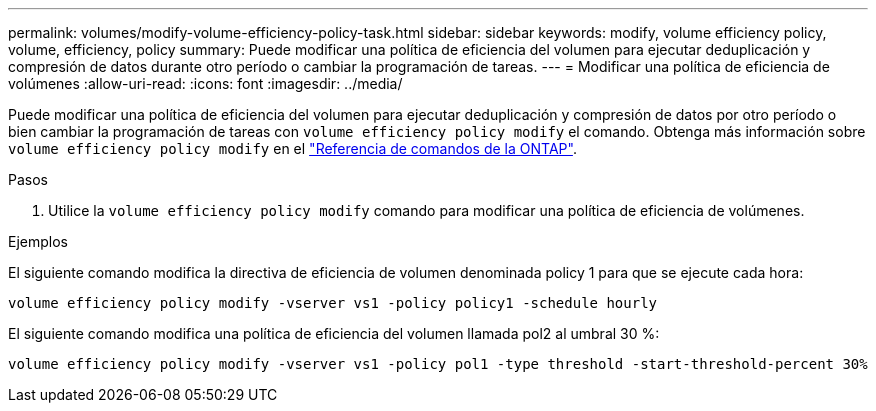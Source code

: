 ---
permalink: volumes/modify-volume-efficiency-policy-task.html 
sidebar: sidebar 
keywords: modify, volume efficiency policy, volume, efficiency, policy 
summary: Puede modificar una política de eficiencia del volumen para ejecutar deduplicación y compresión de datos durante otro período o cambiar la programación de tareas. 
---
= Modificar una política de eficiencia de volúmenes
:allow-uri-read: 
:icons: font
:imagesdir: ../media/


[role="lead"]
Puede modificar una política de eficiencia del volumen para ejecutar deduplicación y compresión de datos por otro período o bien cambiar la programación de tareas con `volume efficiency policy modify` el comando. Obtenga más información sobre `volume efficiency policy modify` en el link:https://docs.netapp.com/us-en/ontap-cli/volume-efficiency-policy-modify.html["Referencia de comandos de la ONTAP"^].

.Pasos
. Utilice la `volume efficiency policy modify` comando para modificar una política de eficiencia de volúmenes.


.Ejemplos
El siguiente comando modifica la directiva de eficiencia de volumen denominada policy 1 para que se ejecute cada hora:

`volume efficiency policy modify -vserver vs1 -policy policy1 -schedule hourly`

El siguiente comando modifica una política de eficiencia del volumen llamada pol2 al umbral 30 %:

`volume efficiency policy modify -vserver vs1 -policy pol1 -type threshold -start-threshold-percent 30%`
